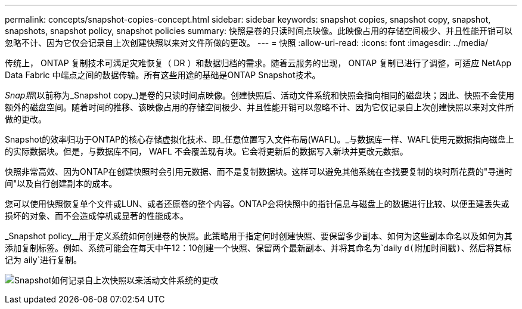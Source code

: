 ---
permalink: concepts/snapshot-copies-concept.html 
sidebar: sidebar 
keywords: snapshot copies, snapshot copy, snapshot, snapshots, snapshot policy, snapshot policies 
summary: 快照是卷的只读时间点映像。此映像占用的存储空间极少、并且性能开销可以忽略不计、因为它仅会记录自上次创建快照以来对文件所做的更改。 
---
= 快照
:allow-uri-read: 
:icons: font
:imagesdir: ../media/


[role="lead"]
传统上， ONTAP 复制技术可满足灾难恢复（ DR ）和数据归档的需求。随着云服务的出现， ONTAP 复制已进行了调整，可适应 NetApp Data Fabric 中端点之间的数据传输。所有这些用途的基础是ONTAP Snapshot技术。

_Snap照_(以前称为_Snapshot copy_)是卷的只读时间点映像。创建快照后、活动文件系统和快照会指向相同的磁盘块；因此、快照不会使用额外的磁盘空间。随着时间的推移、该映像占用的存储空间极少、并且性能开销可以忽略不计、因为它仅记录自上次创建快照以来对文件所做的更改。

Snapshot的效率归功于ONTAP的核心存储虚拟化技术、即_任意位置写入文件布局(WAFL)。_与数据库一样、WAFL使用元数据指向磁盘上的实际数据块。但是，与数据库不同， WAFL 不会覆盖现有块。它会将更新后的数据写入新块并更改元数据。

快照非常高效、因为ONTAP在创建快照时会引用元数据、而不是复制数据块。这样可以避免其他系统在查找要复制的块时所花费的"寻道时间"以及自行创建副本的成本。

您可以使用快照恢复单个文件或LUN、或者还原卷的整个内容。ONTAP会将快照中的指针信息与磁盘上的数据进行比较、以便重建丢失或损坏的对象、而不会造成停机或显著的性能成本。

_Snapshot policy__用于定义系统如何创建卷的快照。此策略用于指定何时创建快照、要保留多少副本、如何为这些副本命名以及如何为其添加复制标签。例如、系统可能会在每天中午12：10创建一个快照、保留两个最新副本、并将其命名为`daily `d(附加时间戳)、然后将其标记为` aily`进行复制。

image:snapshot-copy.gif["Snapshot如何记录自上次快照以来活动文件系统的更改"]
